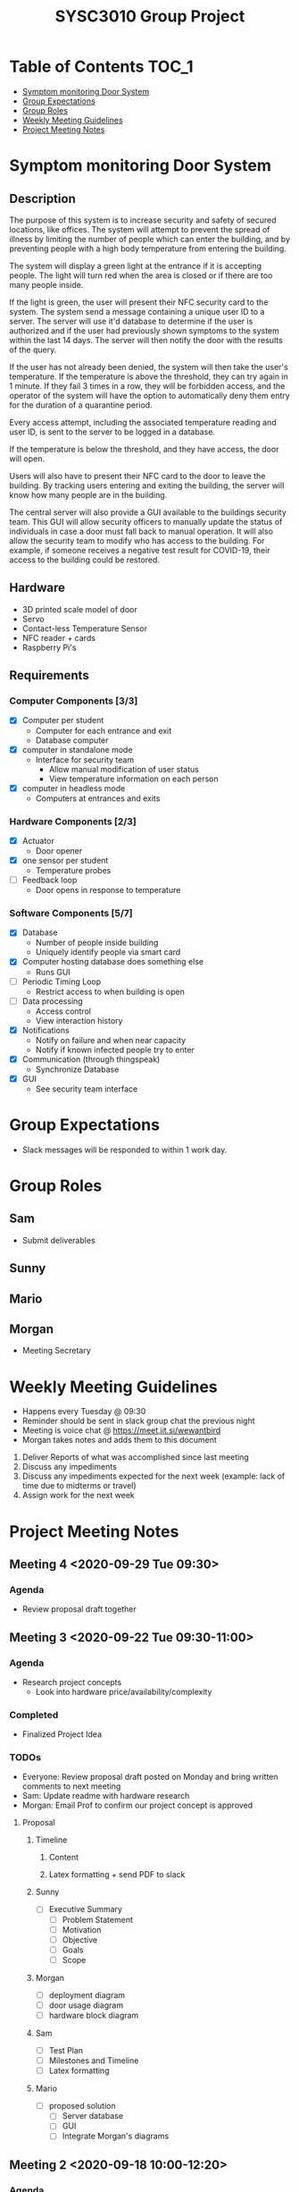 #+title: SYSC3010 Group Project
* Table of Contents                                                   :TOC_1:
- [[#symptom-monitoring-door-system][Symptom monitoring Door System]]
- [[#group-expectations][Group Expectations]]
- [[#group-roles][Group Roles]]
- [[#weekly-meeting-guidelines][Weekly Meeting Guidelines]]
- [[#project-meeting-notes][Project Meeting Notes]]

* Symptom monitoring Door System
** Description
The purpose of this system is to increase security and safety of
secured locations, like offices. The system will attempt to prevent
the spread of illness by limiting the number of people which can enter
the building, and by preventing people with a high body temperature
from entering the building.

The system will display a green light at the entrance if it is
accepting people. The light will turn red when the area is closed or
if there are too many people inside.

If the light is green, the user will present their NFC security card
to the system. The system send a message containing a unique user ID
to a server. The server will use it'd database to determine if the
user is authorized and if the user had previously shown symptoms to
the system within the last 14 days. The server will then notify the
door with the results of the query.

If the user has not already been denied, the system will then take the
user's temperature. If the temperature is above the threshold, they
can try again in 1 minute. If they fail 3 times in a row, they will be
forbidden access, and the operator of the system will have the option
to automatically deny them entry for the duration of a quarantine
period.

Every access attempt, including the associated temperature reading and
user ID, is sent to the server to be logged in a database.

If the temperature is below the threshold, and they have access, the
door will open.

Users will also have to present their NFC card to the door to leave
the building. By tracking users entering and exiting the building, the
server will know how many people are in the building.

The central server will also provide a GUI available to the buildings
security team. This GUI will allow security officers to manually
update the status of individuals in case a door must fall back to
manual operation. It will also allow the security team to modify who
has access to the building. For example, if someone receives a
negative test result for COVID-19, their access to the building could
be restored.

** Hardware
- 3D printed scale model of door
- Servo
- Contact-less Temperature Sensor
- NFC reader + cards
- Raspberry Pi's
** Requirements
*** Computer Components [3/3]
- [X] Computer per student
  - Computer for each entrance and exit
  - Database computer
- [X] computer in standalone mode
  - Interface for security team
    - Allow manual modification of user status
    - View temperature information on each person
- [X] computer in headless mode
  - Computers at entrances and exits
*** Hardware Components [2/3]
- [X] Actuator
  - Door opener
- [X] one sensor per student
  - Temperature probes
- [ ] Feedback loop
  - Door opens in response to temperature
*** Software Components [5/7]
- [X] Database
  - Number of people inside building
  - Uniquely identify people via smart card
- [X] Computer hosting database does something else
  - Runs GUI
- [ ] Periodic Timing Loop
  - Restrict access to when building is open
- [ ] Data processing
  - Access control
  - View interaction history
- [X] Notifications
  - Notify on failure and when near capacity
  - Notify if known infected people try to enter
- [X] Communication (through thingspeak)
  - Synchronize Database
- [X] GUI
  - See security team interface
* Group Expectations
- Slack messages will be responded to within 1 work day.
* Group Roles
** Sam
- Submit deliverables
** Sunny
** Mario
** Morgan
- Meeting Secretary
* Weekly Meeting Guidelines
- Happens every Tuesday @ 09:30
- Reminder should be sent in slack group chat the previous night
- Meeting is voice chat @ https://meet.jit.si/wewantbird
- Morgan takes notes and adds them to this document


1. Deliver Reports of what was accomplished since last meeting
2. Discuss any impediments
3. Discuss any impediments expected for the next week (example: lack
   of time due to midterms or travel)
4. Assign work for the next week
* Project Meeting Notes
** Meeting 4 <2020-09-29 Tue 09:30>
*** Agenda
- Review proposal draft together
** Meeting 3 <2020-09-22 Tue 09:30-11:00>
*** Agenda
- Research project concepts
  - Look into hardware price/availability/complexity
*** Completed
- Finalized Project Idea
*** TODOs
- Everyone: Review proposal draft posted on Monday and bring written
  comments to next meeting
- Sam: Update readme with hardware research
- Morgan: Email Prof to confirm our project concept is approved
**** Proposal
***** Timeline
****** Content
DEADLINE: <2020-09-27 Sun 12:00>
****** Latex formatting + send PDF to slack
DEADLINE: <2020-09-28 Mon>
***** Sunny
- [ ] Executive Summary
  - [ ] Problem Statement
  - [ ] Motivation
  - [ ] Objective
  - [ ] Goals
  - [ ] Scope
***** Morgan
- [ ] deployment diagram
- [ ] door usage diagram
- [ ] hardware block diagram
***** Sam
- [ ] Test Plan
- [ ] Milestones and Timeline
- [ ] Latex formatting
***** Mario
- [ ] proposed solution
  - [ ] Server database
  - [ ] GUI
  - [ ] Integrate Morgan's diagrams
** Meeting 2 <2020-09-18 10:00-12:20>
*** Agenda
- Discuss Project Ideas
- Finalizing team contract
*** Completed
- Team contract
- Initial draft of proposal of a door monitoring system
** Meeting 1 <2020-09-17 10:30-11:30>
- Assigned Morgan "Secretary" role for weekly meetings
- Assigned Sam "Submit deliverables" role
- Created meeting guidelines (found [[https://github.com/MorganJamesSmith/sysc3010_group_project/blob/master/readme.org#weekly-meeting-guidelines][here]])
- Discussed team contract
- Created a readme to track progress, expectations, and meeting notes
  (found [[https://github.com/MorganJamesSmith/sysc3010_group_project/blob/master/readme.org][here]])
- Scheduled Meeting 2
*** To be completed before meeting 2
- All members: Review
  https://github.com/MorganJamesSmith/sysc3010_group_project/blob/master/readme.org
  and provide comments
- All members: Review all project requirements (Fact check + add information to
  this readme)
